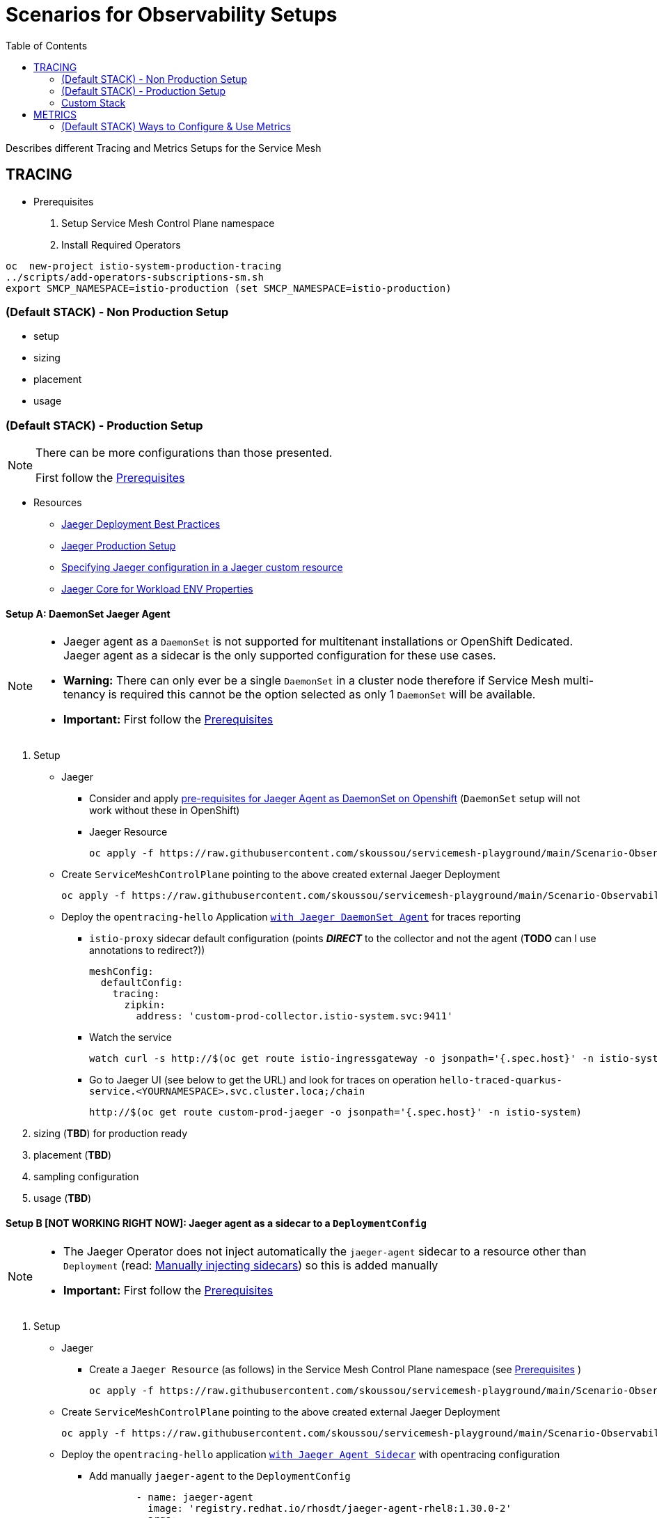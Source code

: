 = Scenarios for Observability Setups
:toc:


Describes different Tracing and Metrics Setups for the Service Mesh

== TRACING
[[anchor-1]]
* Prerequisites 

1. Setup Service Mesh Control Plane namespace
2. Install Required Operators

----
oc  new-project istio-system-production-tracing
../scripts/add-operators-subscriptions-sm.sh
export SMCP_NAMESPACE=istio-production (set SMCP_NAMESPACE=istio-production)
----

=== (Default STACK) - Non Production Setup

- setup
- sizing
- placement
- usage

=== (Default STACK) - Production Setup

[NOTE]
====
There can be more configurations than those presented.

First follow the xref:anchor-1[Prerequisites] 
====



* Resources
** link:https://docs.openshift.com/container-platform/4.8/service_mesh/v2x/ossm-reference-jaeger.html#jager-deployment-best-practices_jaeger-config-reference[Jaeger Deployment Best Practices]
** link:https://docs.openshift.com/container-platform/4.8/service_mesh/v2x/ossm-reference-jaeger.html#ossm-deploying-jaeger-production_jaeger-config-reference[Jaeger Production Setup]
** link:https://docs.openshift.com/container-platform/4.9/service_mesh/v2x/ossm-reference-jaeger.html#ossm-specifying-external-jaeger_jaeger-config-reference[Specifying Jaeger configuration in a Jaeger custom resource]
** link:https://github.com/jaegertracing/jaeger-client-java/blob/master/jaeger-core/README.md[Jaeger Core for Workload ENV Properties]


==== Setup A: DaemonSet Jaeger Agent

[NOTE]
====
- Jaeger agent as a `DaemonSet` is not supported for multitenant installations or OpenShift Dedicated. Jaeger agent as a sidecar is the only supported configuration for these use cases.
- *Warning:* There can only ever be a single `DaemonSet` in a cluster node therefore if Service Mesh multi-tenancy is required this cannot be the option selected as only 1 `DaemonSet` will be available.
- *Important:* First follow the xref:anchor-1[Prerequisites] 
====

1. Setup
* Jaeger
** Consider and apply link:https://www.jaegertracing.io/docs/1.32/operator/#openshift[pre-requisites for Jaeger Agent as DaemonSet on Openshift] (`DaemonSet` setup will not work without these in OpenShift)
** Jaeger Resource

	oc apply -f https://raw.githubusercontent.com/skoussou/servicemesh-playground/main/Scenario-Observability-Scenarios/jaeger-daemonset.yaml -n $SMCP_NAMESPACE

* Create `ServiceMeshControlPlane` pointing to the above created external Jaeger Deployment

	oc apply -f https://raw.githubusercontent.com/skoussou/servicemesh-playground/main/Scenario-Observability-Scenarios/smcp-2.1.1-external-jaeger-daemonset-resource.yaml $SMCP_NAMESPACE


* Deploy the `opentracing-hello` Application link:https://github.com/skoussou/servicemesh-playground/tree/main/Scenario-0-Deploy-In-ServiceMesh#opentracing-with-jaeger-daemonset-agent[`with Jaeger DaemonSet Agent`] for traces reporting
** `istio-proxy` sidecar default configuration (points *_DIRECT_* to the collector and not the agent (*TODO* can I use annotations to redirect?))
+

      meshConfig:
        defaultConfig:
          tracing:
            zipkin:
              address: 'custom-prod-collector.istio-system.svc:9411'
              
** Watch the service 

	watch curl -s http://$(oc get route istio-ingressgateway -o jsonpath='{.spec.host}' -n istio-system)/chain

** Go to Jaeger UI (see below to get the URL) and look for traces on operation `hello-traced-quarkus-service.<YOURNAMESPACE>.svc.cluster.loca;/chain`

	http://$(oc get route custom-prod-jaeger -o jsonpath='{.spec.host}' -n istio-system)

2. sizing (*TBD*) for production ready
3. placement (*TBD*)
4. sampling configuration
5. usage (*TBD*)



==== Setup B [NOT WORKING RIGHT NOW]: Jaeger agent as a sidecar to a `DeploymentConfig`

[NOTE]
====
- The Jaeger Operator does not inject automatically the `jaeger-agent` sidecar to a resource other than `Deployment` (read: link:https://access.redhat.com/documentation/en-us/openshift_container_platform/4.9/html-single/distributed_tracing#jaeger-sidecar-manual_jaeger-deploying[Manually injecting sidecars]) so this is added manually
- *Important:* First follow the xref:anchor-1[Prerequisites] 
====

1. Setup
* Jaeger
** Create a `Jaeger Resource` (as follows) in the Service Mesh Control Plane namespace (see  xref:anchor-1[Prerequisites] )
+
----
oc apply -f https://raw.githubusercontent.com/skoussou/servicemesh-playground/main/Scenario-Observability-Scenarios/jaeger-production-elastic.yaml -n $SMCP_NAMESPACE
----
+
* Create `ServiceMeshControlPlane` pointing to the above created external Jaeger Deployment
+
	oc apply -f https://raw.githubusercontent.com/skoussou/servicemesh-playground/main/Scenario-Observability-Scenarios/smcp-2.1.1-external-jaeger-production-resource.yaml  -n $SMCP_NAMESPACE
+
* Deploy the `opentracing-hello` application link:https://github.com/skoussou/servicemesh-playground/tree/main/Scenario-0-Deploy-In-ServiceMesh#opentracing-with-jaeger-agent-sidecar[`with Jaeger Agent Sidecar`] with opentracing configuration
** Add manually `jaeger-agent` to the `DeploymentConfig`
+
----
        - name: jaeger-agent
          image: 'registry.redhat.io/rhosdt/jaeger-agent-rhel8:1.30.0-2'
          args:
            - >-
              --reporter.grpc.host-port=dns:///jaeger-production-collector-headless.istio-system-tracing:14250
          ports:
            - name: zk-compact-trft
              containerPort: 5775
              protocol: UDP
            - name: config-rest
              containerPort: 5778
              protocol: TCP
            - name: jg-compact-trft
              containerPort: 6831
              protocol: UDP
            - name: jg-binary-trft
              containerPort: 6832
              protocol: UDP
            - name: admin-http
              containerPort: 14271
              protocol: TCP
----              
+
** `istio-proxy` sidecar default configuration (points *_DIRECT_* to the collector and not the agent)
+
[NOTE]
====
The above currently is *FAILING* due to the following
====

** The outcome is
*** 1) I get `istio-proxy` traces registered in the external Jaeger
*** 2) the `jaeger-agent` fails to register traces reporting the following error and so no application traces

	{"level":"error","ts":1648653711.015486,"caller":"grpc/reporter.go:74","msg":"Could not send spans over gRPC","error":"rpc error: code = Unavailable desc = upstream connect error or disconnect/reset before headers. reset reason: connection termination","stacktrace":"github.com

*** 3) while the `istio-proxy` also registers for this traffic the following `Upstream connection termination in addition to 503 response code.`

	[2022-03-30T16:06:41.315Z] "POST /jaeger.api_v2.CollectorService/PostSpans HTTP/2" 200 UC upstream_reset_before_response_started{connection_termination} - "-" 1376 0 2 - "-" "grpc-go/1.43.0" "1d1209d2-a141-9331-89f2-77d65ac8c36b" "jaeger-production-collector-headless.istio-system-tracing:14250" "10.128.2.28:14250" outbound|14250||jaeger-production-collector-headless.istio-system-tracing.svc.cluster.local 10.131.0.57:51460 10.128.2.28:14250 10.131.0.57:37194 - default

**** The Jaeger collector does not have an istio-proxy sidecar since it is not managed by SMCP but it is in the same namespace 
+
image::./images/istio-jaeger-production.png[title="Jaeger Production Workloads in Istio Namespace",1200,100]   
+
3. placement (*TBD*)
4. sampling configuration
5. usage (*TBD*)


==== Setup C : Jaeger agent as a sidecar to a `Deployment`

[NOTE]
====
- *Important:* First follow the xref:anchor-1[Prerequisites] 
====

1. Setup
* Jaeger
** Create a `Jaeger Resource` (as follows) in the Service Mesh Control Plane namespace (see  xref:anchor-1[Prerequisites] )
+
----
oc new-project istio-system-tracing
oc apply -f https://raw.githubusercontent.com/skoussou/servicemesh-playground/main/Scenario-Observability-Scenarios/jaeger-production-elastic.yaml -n $SMCP_NAMESPACE	
----
+
* Create `ServiceMeshControlPlane` pointing to the above created external Jaeger Deployment

	oc apply -f https://raw.githubusercontent.com/skoussou/servicemesh-playground/main/Scenario-Observability-Scenarios/smcp-2.1.1-external-jaeger-production-resource.yaml -n $SMCP_NAMESPACE	

* Deploy the `opentracing-hello` application with `Deployment` resource pointing to container image at `quay.io` and link:https://github.com/skoussou/servicemesh-playground/tree/main/Scenario-0-Deploy-In-ServiceMesh#opentracing-with-jaeger-agent-sidecar[`with Jaeger Agent Sidecar`] with opentracing configuration
** link:https://github.com/skoussou/servicemesh-playground/tree/main/Scenario-0-Deploy-In-ServiceMesh#create-container-image-and-push-to-quayio[Create Container Image and push to quay.io(account is required)]
+
----
oc new-project test-jaeger-deployment-tracing
oc project  test-jaeger-deployment-tracing
../../scripts/create-membership.sh <SMCP_NAMESPACE> <SM_TENANT_NAME> <APPLICATION_NAMESPACE> (eg. create-membership.sh istio-system-tracing istio-production test-jaeger-deployment-tracing)
oc apply -f https://raw.githubusercontent.com/skoussou/servicemesh-playground/main/coded-services/quarkus-opentracing/ISTIO-YAML/hello-traced-quarkus-deployment-with-sidecar.yaml -n test-jaeger-deployment-tracing
curl -v http://$(oc get route istio-ingressgateway -o jsonpath='{.spec.host}' -n istio-system-tracing)/chain
----
+
** Go to Jaeger UI and look for traces on operation hello-traced-quarkus-service.<YOURNAMESPACE>.svc.cluster.loca;/chain
+
	http://$(oc get route custom-prod-jaeger -o jsonpath='{.spec.host}' -n istio-system)
+
2. sizing (*TBD*) for production ready
3. placement (*TBD*)
4. sampling configuration
5. usage (*TBD*)
      

=== Custom Stack

- setup (re-direction to other Jaeger agent)
- sizing
- placement
- usage

== METRICS

=== (Default STACK) Ways to Configure & Use Metrics


